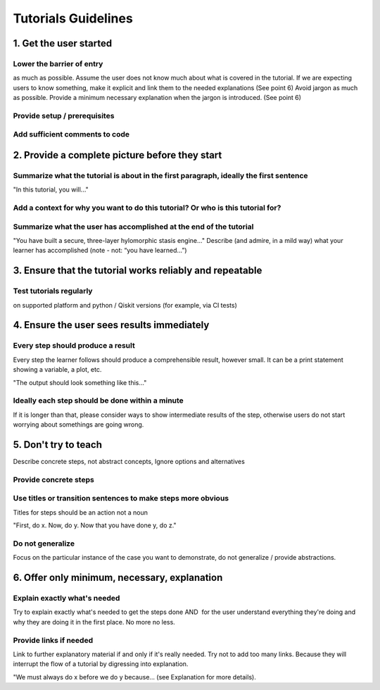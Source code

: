 ####################
Tutorials Guidelines
####################

1. Get the user started
=======================

Lower the barrier of entry 
--------------------------

as much as possible. Assume the user does not know much about what is covered in the tutorial. If we
are expecting users to know something, make it explicit and link them to the needed explanations
(See point 6) Avoid jargon as much as possible. Provide a minimum necessary explanation when the
jargon is introduced. (See point 6)
 
Provide setup / prerequisites
-----------------------------

Add sufficient comments to code
-------------------------------

2. Provide a complete picture before they start
===============================================

Summarize what the tutorial is about in the first paragraph, ideally the first sentence
---------------------------------------------------------------------------------------
    
"In this tutorial, you will..."

Add a context for why you want to do this tutorial? Or who is this tutorial for?
--------------------------------------------------------------------------------

Summarize what the user has accomplished at the end of the tutorial
-------------------------------------------------------------------

"You have built a secure, three-layer hylomorphic stasis engine…" Describe (and admire, in a mild
way) what your learner has accomplished (note - not: “you have learned…”)

3. Ensure that the tutorial works reliably and repeatable
=========================================================

Test tutorials regularly
------------------------

on supported platform and python / Qiskit versions (for example, via CI
tests) 

4. Ensure the user sees results immediately
===========================================

Every step should produce a result
----------------------------------

Every step the learner follows should produce a comprehensible result, however small. It can 
be a print statement showing a variable, a plot, etc.
        
"The output should look something like this…"

Ideally each step should be done within a minute
------------------------------------------------
If it is longer than that, please consider ways to show intermediate results of the step, otherwise
users do not start worrying about somethings are going wrong.


5. Don't try to teach
=====================

Describe concrete steps, not abstract concepts, Ignore options and alternatives

Provide concrete steps
----------------------

Use titles or transition sentences to make steps more obvious
-------------------------------------------------------------
    
Titles for steps should be an action not a noun

"First, do x. Now, do y. Now that you have done y, do z."

Do not generalize
-----------------

Focus on the particular instance of the case you want to demonstrate, do not generalize / provide
abstractions.

6. Offer only minimum, necessary, explanation
=============================================

Explain exactly what's needed
-----------------------------

Try to explain exactly what's needed to get the steps done AND  for the user understand
everything they're doing and why they are doing it in the first place. No more no less.   

Provide links if needed
-----------------------

Link to further explanatory material if and only if it's really needed. Try not to add too
many links. Because they will interrupt the flow of a tutorial by digressing into explanation.
    
"We must always do x before we do y because… (see Explanation for more details).
